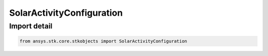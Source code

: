 SolarActivityConfiguration
==========================

.. py:class:: ansys.stk.core.stkobjects.SolarActivityConfiguration

   Bases: :py:class:`~ansys.stk.core.stkobjects.ISolarActivityConfiguration`

   Class defining a solar activity configuration.

.. py:currentmodule:: SolarActivityConfiguration


Import detail
-------------

.. code-block:: python

    from ansys.stk.core.stkobjects import SolarActivityConfiguration



